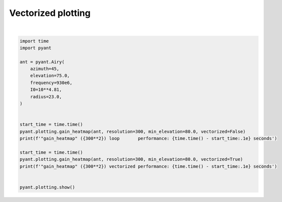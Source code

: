 .. only:: html

    .. note::
        :class: sphx-glr-download-link-note

        Click :ref:`here <sphx_glr_download_auto_gallery_vectorized_plotting.py>`     to download the full example code
    .. rst-class:: sphx-glr-example-title

    .. _sphx_glr_auto_gallery_vectorized_plotting.py:


Vectorized plotting
========================



.. rst-class:: sphx-glr-horizontal


    *

      .. image:: /auto_gallery/images/sphx_glr_vectorized_plotting_001.png
          :alt: Gain pattern
          :class: sphx-glr-multi-img

    *

      .. image:: /auto_gallery/images/sphx_glr_vectorized_plotting_002.png
          :alt: Gain pattern
          :class: sphx-glr-multi-img


.. rst-class:: sphx-glr-script-out

 Out:

 .. code-block:: none

    "gain_heatmap" (90000) loop       performance: 2.4e+00 seconds
    "gain_heatmap" (90000) vectorized performance: 2.1e-01 seconds






|


.. code-block:: default

    import time
    import pyant

    ant = pyant.Airy(
        azimuth=45,
        elevation=75.0, 
        frequency=930e6,
        I0=10**4.81,
        radius=23.0,
    )


    start_time = time.time()
    pyant.plotting.gain_heatmap(ant, resolution=300, min_elevation=80.0, vectorized=False)
    print(f'"gain_heatmap" ({300**2}) loop       performance: {time.time() - start_time:.1e} seconds')

    start_time = time.time()
    pyant.plotting.gain_heatmap(ant, resolution=300, min_elevation=80.0, vectorized=True)
    print(f'"gain_heatmap" ({300**2}) vectorized performance: {time.time() - start_time:.1e} seconds')


    pyant.plotting.show()

.. rst-class:: sphx-glr-timing

   **Total running time of the script:** ( 0 minutes  2.963 seconds)


.. _sphx_glr_download_auto_gallery_vectorized_plotting.py:


.. only :: html

 .. container:: sphx-glr-footer
    :class: sphx-glr-footer-example



  .. container:: sphx-glr-download sphx-glr-download-python

     :download:`Download Python source code: vectorized_plotting.py <vectorized_plotting.py>`



  .. container:: sphx-glr-download sphx-glr-download-jupyter

     :download:`Download Jupyter notebook: vectorized_plotting.ipynb <vectorized_plotting.ipynb>`


.. only:: html

 .. rst-class:: sphx-glr-signature

    `Gallery generated by Sphinx-Gallery <https://sphinx-gallery.github.io>`_
